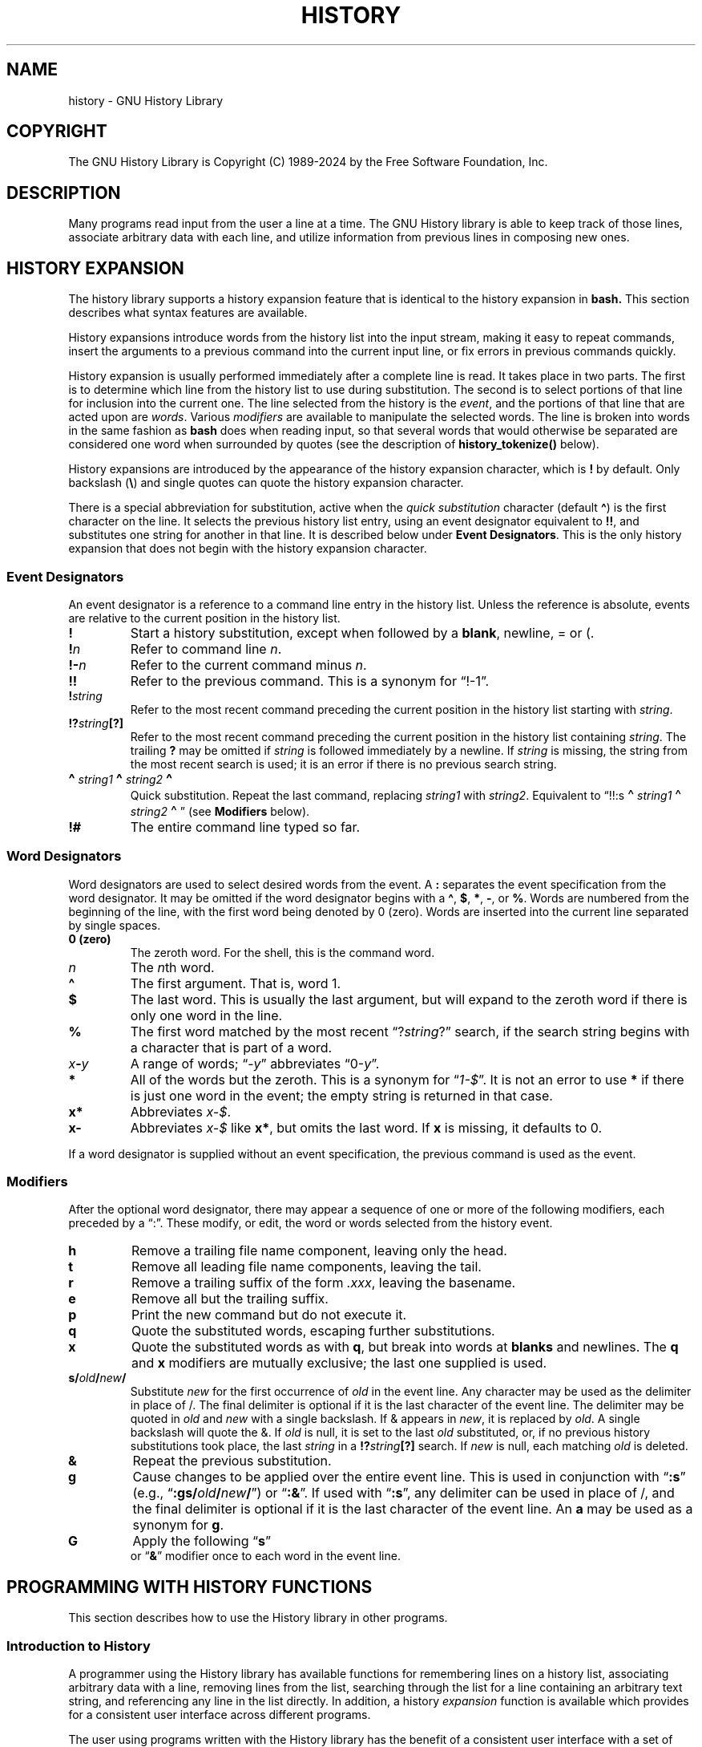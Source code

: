 .\"
.\" MAN PAGE COMMENTS to
.\"
.\"	Chet Ramey
.\"	Information Network Services
.\"	Case Western Reserve University
.\"	chet.ramey@case.edu
.\"
.\"	Last Change: Mon Feb  5 14:37:12 EST 2024
.\"
.TH HISTORY 3 "2024 February 5" "GNU History 8.3"
.\"
.ie \n(.g \{\
.ds ' \(aq
.ds " \(dq
.ds ^ \(ha
.ds ~ \(ti
.\}
.el \{\
.ds ' '
.ds " ""\" two adjacent quotes and no space before this comment
.ds ^ ^
.ds ~ ~
.\}
.
.\" File Name macro.  This used to be `.PN', for Path Name,
.\" but Sun doesn't seem to like that very much.
.\"
.de FN
\%\fI\|\\$1\|\fP
..
.de Q
.ie \n(.g \(lq\\$1\(rq\\$2
.el \{\
.  if t ``\\$1''\\$2
.  if n "\\$1"\\$2
.\}
..
.ds lp \fR\|(\fP
.ds rp \fR\|)\fP
.\" FnN return-value fun-name N arguments
.de Fn1
\fI\\$1\fP \fB\\$2\fP \\*(lp\fI\\$3\fP\\*(rp
.br
..
.de Fn2
.if t \fI\\$1\fP \fB\\$2\fP \\*(lp\fI\\$3,\|\\$4\fP\\*(rp
.if n \fI\\$1\fP \fB\\$2\fP \\*(lp\fI\\$3, \\$4\fP\\*(rp
.br
..
.de Fn3
.if t \fI\\$1\fP \fB\\$2\fP \\*(lp\fI\\$3,\|\\$4,\|\\$5\fP\|\\*(rp
.if n \fI\\$1\fP \fB\\$2\fP \\*(lp\fI\\$3, \\$4, \\$5\fP\\*(rp
.br
..
.de Vb
\fI\\$1\fP \fB\\$2\fP
.br
..
.SH NAME
history \- GNU History Library
.SH COPYRIGHT
.if t The GNU History Library is Copyright \(co 1989-2024 by the Free Software Foundation, Inc.
.if n The GNU History Library is Copyright (C) 1989-2024 by the Free Software Foundation, Inc.
.SH DESCRIPTION
Many programs read input from the user a line at a time.  The GNU
History library is able to keep track of those lines, associate arbitrary
data with each line, and utilize information from previous lines in
composing new ones.
.PP
.SH "HISTORY EXPANSION"
The history library supports a history expansion feature that
is identical to the history expansion in
.BR bash.
This section describes what syntax features are available.
.PP
History expansions introduce words from the history list into
the input stream, making it easy to repeat commands, insert the
arguments to a previous command into the current input line, or
fix errors in previous commands quickly.
.PP
History expansion is usually performed immediately after a complete line
is read.
It takes place in two parts.
The first is to determine which line from the history list
to use during substitution.
The second is to select portions of that line for inclusion into
the current one.
The line selected from the history is the \fIevent\fP,
and the portions of that line that are acted upon are \fIwords\fP.
Various \fImodifiers\fP are available to manipulate the selected words.
The line is broken into words in the same fashion as \fBbash\fP
does when reading input,
so that several words that would otherwise be separated
are considered one word when surrounded by quotes (see the
description of \fBhistory_tokenize()\fP below).
.PP
History expansions are introduced by the appearance of the
history expansion character, which is \^\fB!\fP\^ by default.
Only backslash (\^\fB\e\fP\^) and single quotes can quote
the history expansion character.
.PP
There is a special abbreviation for substitution, active when the
\fIquick substitution\fP character (default \fB\*^\fP)
is the first character on the line.
It selects the previous history list entry, using an event designator
equivalent to \fB!!\fP,
and substitutes one string for another in that line.
It is described below under \fBEvent Designators\fP.
This is the only history expansion that does not begin with the history
expansion character.
.SS Event Designators
An event designator is a reference to a command line entry in the
history list.
Unless the reference is absolute, events are relative to the current
position in the history list.
.PP
.PD 0
.TP
.B !
Start a history substitution, except when followed by a
.BR blank ,
newline, = or (.
.TP
.B !\fIn\fR
Refer to command line
.IR n .
.TP
.B !\-\fIn\fR
Refer to the current command minus
.IR n .
.TP
.B !!
Refer to the previous command.  This is a synonym for
.Q !\-1 .
.TP
.B !\fIstring\fR
Refer to the most recent command
preceding the current position in the history list
starting with
.IR string .
.TP
.B !?\fIstring\fR\fB[?]\fR
Refer to the most recent command
preceding the current position in the history list
containing
.IR string .
The trailing \fB?\fP may be omitted if
.I string
is followed immediately by a newline.
If \fIstring\fP is missing, the string from the most recent search is used;
it is an error if there is no previous search string.
.TP
.B \d\s+2\*^\s-2\u\fIstring1\fP\d\s+2\*^\s-2\u\fIstring2\fP\d\s+2\*^\s-2\u
Quick substitution.  Repeat the last command, replacing
.I string1
with
.IR string2 .
Equivalent to
.Q !!:s\d\s+2\*^\s-2\u\fIstring1\fP\d\s+2\*^\s-2\u\fIstring2\fP\d\s+2\*^\s-2\u
(see \fBModifiers\fP below).
.TP
.B !#
The entire command line typed so far.
.PD
.SS Word Designators
Word designators are used to select desired words from the event.
A
.B :
separates the event specification from the word designator.
It may be omitted if the word designator begins with a
.BR \*^ ,
.BR $ ,
.BR * ,
.BR \- ,
or
.BR % .
Words are numbered from the beginning of the line,
with the first word being denoted by 0 (zero).
Words are inserted into the current line separated by single spaces.
.PP
.PD 0
.TP
.B 0 (zero)
The zeroth word.  For the shell, this is the command
word.
.TP
.I n
The \fIn\fRth word.
.TP
.B \*^
The first argument.  That is, word 1.
.TP
.B $
The last word.  This is usually the last argument, but will expand to the
zeroth word if there is only one word in the line.
.TP
.B %
The first word matched by the most recent
.Q ?\fIstring\fR?
search,
if the search string begins with a character that is part of a word.
.TP
.I x\fB\-\fPy
A range of words;
.Q \-\fIy\fR
abbreviates
.Q 0\-\fIy\fR .
.TP
.B *
All of the words but the zeroth.
This is a synonym for
.Q \fI1\-$\fP .
It is not an error to use
.B *
if there is just one
word in the event; the empty string is returned in that case.
.TP
.B x*
Abbreviates \fIx\-$\fP.
.TP
.B x\-
Abbreviates \fIx\-$\fP like \fBx*\fP, but omits the last word.
If \fBx\fP is missing, it defaults to 0.
.PD
.PP
If a word designator is supplied without an event specification, the
previous command is used as the event.
.SS Modifiers
After the optional word designator, there may appear a sequence of
one or more of the following modifiers, each preceded by a
.Q : .
These modify, or edit, the word or words selected from the history event.
.PP
.PD 0
.PP
.TP
.B h
Remove a trailing file name component, leaving only the head.
.TP
.B t
Remove all leading file name components, leaving the tail.
.TP
.B r
Remove a trailing suffix of the form \fI.xxx\fP, leaving the
basename.
.TP
.B e
Remove all but the trailing suffix.
.TP
.B p
Print the new command but do not execute it.
.TP
.B q
Quote the substituted words, escaping further substitutions.
.TP
.B x
Quote the substituted words as with
.BR q ,
but break into words at
.B blanks
and newlines.
The \fBq\fP and \fBx\fP modifiers are mutually exclusive; the last one
supplied is used.
.TP
.B s/\fIold\fP/\fInew\fP/
Substitute
.I new
for the first occurrence of
.I old
in the event line.
Any character may be used as the delimiter in place of /.
The final delimiter is optional if it is the last character of the
event line.
The delimiter may be quoted in
.I old
and
.I new
with a single backslash.  If & appears in
.IR new ,
it is replaced by
.IR old .
A single backslash will quote the &.
If
.I old
is null, it is set to the last
.I old
substituted, or, if no previous history substitutions took place,
the last
.I string
in a
.B !?\fIstring\fR\fB[?]\fR
search.
If
.I new
is null, each matching
.I old
is deleted.
.TP
.B &
Repeat the previous substitution.
.TP
.B g
Cause changes to be applied over the entire event line.
This is used in conjunction with
.Q \fB:s\fP
(e.g.,
.Q \fB:gs/\fIold\fP/\fInew\fP/\fR )
or
.Q \fB:&\fP .
If used with
.Q \fB:s\fP ,
any delimiter can be used in place of /,
and the final delimiter is optional
if it is the last character of the event line.
An \fBa\fP may be used as a synonym for \fBg\fP.
.TP
.B G
Apply the following
.Q \fBs\fP
 or
.Q \fB&\fP
modifier once to each word in the event line.
.PD
.SH "PROGRAMMING WITH HISTORY FUNCTIONS"
This section describes how to use the History library in other programs.
.SS Introduction to History
A programmer using the History library has available functions
for remembering lines on a history list, associating arbitrary data
with a line, removing lines from the list, searching through the list
for a line containing an arbitrary text string, and referencing any line
in the list directly.  In addition, a history \fIexpansion\fP function
is available which provides for a consistent user interface across
different programs.
.PP
The user using programs written with the History library has the
benefit of a consistent user interface with a set of well-known
commands for manipulating the text of previous lines and using that text
in new commands.  The basic history manipulation commands are
identical to
the history substitution provided by \fBbash\fP.
.PP
The programmer can also use the readline library, which
includes some history manipulation by default, and has the added
advantage of command line editing.
.PP
Before declaring any functions using any functionality the History
library provides in other code, an application writer should include
the file
.FN <readline/history.h>
in any file that uses the
History library's features.  It supplies extern declarations for all
of the library's public functions and variables, and declares all of
the public data structures.
.SS History Storage
The history list is an array of history entries.  A history entry is
declared as follows:
.PP
.Vb "typedef void *" histdata_t;
.PP
.nf
typedef struct _hist_entry {
  char *line;
  char *timestamp;
  histdata_t data;
} HIST_ENTRY;
.fi
.PP
The history list itself might therefore be declared as
.PP
.Vb "HIST_ENTRY **" the_history_list;
.PP
The state of the History library is encapsulated into a single structure:
.PP
.nf
/*
 * A structure used to pass around the current state of the history.
 */
typedef struct _hist_state {
  HIST_ENTRY **entries; /* Pointer to the entries themselves. */
  int offset;           /* The location pointer within this array. */
  int length;           /* Number of elements within this array. */
  int size;             /* Number of slots allocated to this array. */
  int flags;
} HISTORY_STATE;
.fi
.PP
If the flags member includes \fBHS_STIFLED\fP, the history has been
stifled.
.SH "History Functions"
This section describes the calling sequence for the various functions
exported by the GNU History library.
.SS Initializing History and State Management
This section describes functions used to initialize and manage
the state of the History library when you want to use the history
functions in your program.

.Fn1 void using_history void
Begin a session in which the history functions might be used.  This
initializes the interactive variables.

.Fn1 "HISTORY_STATE *" history_get_history_state void
Return a structure describing the current state of the input history.

.Fn1 void history_set_history_state "HISTORY_STATE *state"
Set the state of the history list according to \fIstate\fP.

.SS History List Management
These functions manage individual entries on the history list, or set
parameters managing the list itself.

.Fn1 void add_history "const char *string"
Place \fIstring\fP at the end of the history list.  The associated data
field (if any) is set to \fBNULL\fP.
If the maximum number of history entries has been set using
\fBstifle_history()\fP, and the new number of history entries would exceed
that maximum, the oldest history entry is removed.

.Fn1 void add_history_time "const char *string"
Change the time stamp associated with the most recent history entry to
\fIstring\fP.

.Fn1 "HIST_ENTRY *" remove_history "int which"
Remove history entry at offset \fIwhich\fP from the history.  The
removed element is returned so you can free the line, data,
and containing structure.

.Fn1 "histdata_t" free_history_entry "HIST_ENTRY *histent"
Free the history entry \fIhistent\fP and any history library private
data associated with it.  Returns the application-specific data
so the caller can dispose of it.

.Fn3 "HIST_ENTRY *" replace_history_entry "int which" "const char *line" "histdata_t data"
Make the history entry at offset \fIwhich\fP have \fIline\fP and \fIdata\fP.
This returns the old entry so the caller can dispose of any
application-specific data.  In the case
of an invalid \fIwhich\fP, a \fBNULL\fP pointer is returned.

.Fn1 void clear_history "void"
Clear the history list by deleting all the entries.

.Fn1 void stifle_history "int max"
Stifle the history list, remembering only the last \fImax\fP entries.
The history list will contain only \fImax\fP entries at a time.

.Fn1 int unstifle_history "void"
Stop stifling the history.  This returns the previously-set
maximum number of history entries (as set by \fBstifle_history()\fP).
history was stifled.  The value is positive if the history was
stifled, negative if it wasn't.

.Fn1 int history_is_stifled "void"
Returns non-zero if the history is stifled, zero if it is not.

.SS Information About the History List

These functions return information about the entire history list or
individual list entries.

.Fn1 "HIST_ENTRY **" history_list "void"
Return a \fBNULL\fP terminated array of \fIHIST_ENTRY *\fP which is the
current input history.  Element 0 of this list is the beginning of time.
If there is no history, return \fBNULL\fP.

.Fn1 int where_history "void"
Returns the offset of the current history element.

.Fn1 "HIST_ENTRY *" current_history "void"
Return the history entry at the current position, as determined by
\fBwhere_history()\fP.  If there is no entry there, return a \fBNULL\fP
pointer.

.Fn1 "HIST_ENTRY *" history_get "int offset"
Return the history entry at position \fIoffset\fP.
The range of valid values of \fIoffset\fP starts at \fBhistory_base\fP
and ends at \fBhistory_length\fP \- 1.
If there is no entry there, or if \fIoffset\fP is outside the valid
range, return a \fBNULL\fP pointer.

.Fn1 "time_t" history_get_time "HIST_ENTRY *"
Return the time stamp associated with the history entry passed as the argument.

.Fn1 int history_total_bytes "void"
Return the number of bytes that the primary history entries are using.
This function returns the sum of the lengths of all the lines in the
history.

.SS Moving Around the History List

These functions allow the current index into the history list to be
set or changed.

.Fn1 int history_set_pos "int pos"
Set the current history offset to \fIpos\fP, an absolute index
into the list.
Returns 1 on success, 0 if \fIpos\fP is less than zero or greater
than the number of history entries.

.Fn1 "HIST_ENTRY *" previous_history "void"
Back up the current history offset to the previous history entry, and
return a pointer to that entry.  If there is no previous entry, return
a \fBNULL\fP pointer.

.Fn1 "HIST_ENTRY *" next_history "void"
If the current history offset refers to a valid history entry,
increment the current history offset.
If the possibly-incremented history offset refers to a valid history
entry, return a pointer to that entry;
otherwise, return a \fBNULL\fP pointer.

.SS Searching the History List

These functions allow searching of the history list for entries containing
a specific string.  Searching may be performed both forward and backward
from the current history position.  The search may be \fIanchored\fP,
meaning that the string must match at the beginning of the history entry.

.Fn2 int history_search "const char *string" "int direction"
Search the history for \fIstring\fP, starting at the current history offset.
If \fIdirection\fP is less than 0, then the search is through
previous entries, otherwise through subsequent entries.
If \fIstring\fP is found, then
the current history index is set to that history entry, and the value
returned is the offset in the line of the entry where
\fIstring\fP was found.  Otherwise, nothing is changed, and a -1 is
returned.

.Fn2 int history_search_prefix "const char *string" "int direction"
Search the history for \fIstring\fP, starting at the current history
offset.  The search is anchored: matching lines must begin with
\fIstring\fP.  If \fIdirection\fP is less than 0, then the search is
through previous entries, otherwise through subsequent entries.
If \fIstring\fP is found, then the
current history index is set to that entry, and the return value is 0.
Otherwise, nothing is changed, and a -1 is returned.

.Fn3 int history_search_pos "const char *string" "int direction" "int pos"
Search for \fIstring\fP in the history list, starting at \fIpos\fP, an
absolute index into the list.  If \fIdirection\fP is negative, the search
proceeds backward from \fIpos\fP, otherwise forward.  Returns the absolute
index of the history element where \fIstring\fP was found, or -1 otherwise.

.SS Managing the History File
The History library can read the history from and write it to a file.
This section documents the functions for managing a history file.

.Fn1 int read_history "const char *filename"
Add the contents of \fIfilename\fP to the history list, a line at a time.
If \fIfilename\fP is \fBNULL\fP, then read from \fI\*~/.history\fP.
Returns 0 if successful, or \fBerrno\fP if not.

.Fn3 int read_history_range "const char *filename" "int from" "int to"
Read a range of lines from \fIfilename\fP, adding them to the history list.
Start reading at line \fIfrom\fP and end at \fIto\fP.
If \fIfrom\fP is zero, start at the beginning.  If \fIto\fP is less than
\fIfrom\fP, then read until the end of the file.  If \fIfilename\fP is
\fBNULL\fP, then read from \fI\*~/.history\fP.  Returns 0 if successful,
or \fBerrno\fP if not.

.Fn1 int write_history "const char *filename"
Write the current history to \fIfilename\fP, overwriting \fIfilename\fP
if necessary.
If \fIfilename\fP is \fBNULL\fP, then write the history list to \fI\*~/.history\fP.
Returns 0 on success, or \fBerrno\fP on a read or write error.


.Fn2 int append_history "int nelements" "const char *filename"
Append the last \fInelements\fP of the history list to \fIfilename\fP.
If \fIfilename\fP is \fBNULL\fP, then append to \fI\*~/.history\fP.
Returns 0 on success, or \fBerrno\fP on a read or write error.

.Fn2 int history_truncate_file "const char *filename" "int nlines"
Truncate the history file \fIfilename\fP, leaving only the last
\fInlines\fP lines.
If \fIfilename\fP is \fBNULL\fP, then \fI\*~/.history\fP is truncated.
Returns 0 on success, or \fBerrno\fP on failure.

.SS History Expansion

These functions implement history expansion.

.Fn2 int history_expand "const char *string" "char **output"
Expand \fIstring\fP, placing the result into \fIoutput\fP, a pointer
to a string.  Returns:
.RS
.PD 0
.TP
0
If no expansions took place (or, if the only change in
the text was the removal of escape characters preceding the history expansion
character);
.TP
1
if expansions did take place;
.TP
-1
if there was an error in expansion;
.TP
2
if the returned line should be displayed, but not executed,
as with the \fB:p\fP modifier.
.PD
.RE
If an error occurred in expansion, then \fIoutput\fP contains a descriptive
error message.

.Fn3 "char *" get_history_event "const char *string" "int *cindex" "int qchar"
Returns the text of the history event beginning at \fIstring\fP +
\fI*cindex\fP.  \fI*cindex\fP is modified to point to after the event
specifier.  At function entry, \fIcindex\fP points to the index into
\fIstring\fP where the history event specification begins.  \fIqchar\fP
is a character that is allowed to end the event specification in addition
to the ``normal'' terminating characters.

.Fn1 "char **" history_tokenize "const char *string"
Return an array of tokens parsed out of \fIstring\fP, much as the
shell might.
The tokens are split on the characters in the
\fBhistory_word_delimiters\fP variable,
and shell quoting conventions are obeyed.

.Fn3 "char *" history_arg_extract "int first" "int last" "const char *string"
Extract a string segment consisting of the \fIfirst\fP through \fIlast\fP
arguments present in \fIstring\fP.  Arguments are split using
\fBhistory_tokenize()\fP.

.SS History Variables

This section describes the externally-visible variables exported by
the GNU History Library.

.Vb int history_base
The logical offset of the first entry in the history list.

.Vb int history_length
The number of entries currently stored in the history list.

.Vb int history_max_entries
The maximum number of history entries.  This must be changed using
\fBstifle_history()\fP.

.Vb int history_write_timestamps
If non-zero, timestamps are written to the history file, so they can be
preserved between sessions.  The default value is 0, meaning that
timestamps are not saved.
The current timestamp format uses the value of \fIhistory_comment_char\fP
to delimit timestamp entries in the history file.  If that variable does
not have a value (the default), timestamps will not be written.

.Vb char history_expansion_char
The character that introduces a history event.  The default is \fB!\fP.
Setting this to 0 inhibits history expansion.

.Vb char history_subst_char
The character that invokes word substitution if found at the start of
a line.  The default is \fB\*^\fP.

.Vb char history_comment_char
During tokenization, if this character is seen as the first character
of a word, then it and all subsequent characters up to a newline are
ignored, suppressing history expansion for the remainder of the line.
This is disabled by default.

.Vb "char *" history_word_delimiters
The characters that separate tokens for \fBhistory_tokenize()\fP.
The default value is \fB\*"\ \et\en()<>;&|\*"\fP.

.Vb "char *" history_no_expand_chars
The list of characters which inhibit history expansion if found immediately
following \fBhistory_expansion_char\fP.  The default is space, tab, newline,
\fB\er\fP, and \fB=\fP.

.Vb "char *" history_search_delimiter_chars
The list of additional characters which can delimit a history search
string, in addition to space, tab, \fI:\fP and \fI?\fP in the case of
a substring search.  The default is empty.

.Vb int history_quotes_inhibit_expansion
If non-zero, the history expansion code implements shell-like quoting:
single-quoted words are not scanned for the history expansion
character or the history comment character, and double-quoted words may
have history expansion performed, since single quotes are not special
within double quotes.
The default value is 0.

.Vb int history_quoting_state
An application may set this variable to indicate that the current line
being expanded is subject to existing quoting. If set to \fI\*'\fP, the
history expansion function will assume that the line is single-quoted and
inhibit expansion until it reads an unquoted closing single quote; if set
to \fI\*"\fP, history expansion will assume the line is double quoted until
it reads an unquoted closing double quote. If set to zero, the default,
the history expansion function will assume the line is not quoted and
treat quote characters within the line as described above.
This is only effective if \fBhistory_quotes_inhibit_expansion\fP is set.

.Vb "rl_linebuf_func_t *" history_inhibit_expansion_function
This should be set to the address of a function that takes two arguments:
a \fBchar *\fP (\fIstring\fP)
and an \fBint\fP index into that string (\fIi\fP).
It should return a non-zero value if the history expansion starting at
\fIstring[i]\fP should not be performed; zero if the expansion should
be done.
It is intended for use by applications like \fBbash\fP that use the history
expansion character for additional purposes.
By default, this variable is set to \fBNULL\fP.
.SH FILES
.PD 0
.TP
.FN \*~/.history
Default filename for reading and writing saved history
.PD
.SH "SEE ALSO"
.PD 0
.TP
\fIThe Gnu Readline Library\fP, Brian Fox and Chet Ramey
.TP
\fIThe Gnu History Library\fP, Brian Fox and Chet Ramey
.TP
\fIbash\fP(1)
.TP
\fIreadline\fP(3)
.PD
.SH AUTHORS
Brian Fox, Free Software Foundation
.br
bfox@gnu.org
.PP
Chet Ramey, Case Western Reserve University
.br
chet.ramey@case.edu
.SH BUG REPORTS
If you find a bug in the
.B history
library, you should report it.  But first, you should
make sure that it really is a bug, and that it appears in the latest
version of the
.B history
library that you have.
.PP
Once you have determined that a bug actually exists, mail a
bug report to \fIbug\-readline\fP@\fIgnu.org\fP.
If you have a fix, you are welcome to mail that
as well!  Suggestions and `philosophical' bug reports may be mailed
to \fPbug-readline\fP@\fIgnu.org\fP or posted to the Usenet
newsgroup
.BR gnu.bash.bug .
.PP
Comments and bug reports concerning
this manual page should be directed to
.IR chet.ramey@case.edu .
